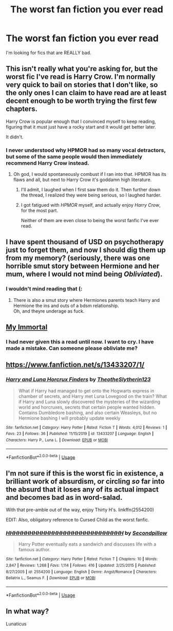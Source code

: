 #+TITLE: The worst fan fiction you ever read

* The worst fan fiction you ever read
:PROPERTIES:
:Author: Al-Abaas
:Score: 10
:DateUnix: 1591656863.0
:DateShort: 2020-Jun-09
:END:
I'm looking for fics that are REALLY bad.


** This isn't really what you're asking for, but the worst fic I've read is Harry Crow. I'm normally very quick to bail on stories that I don't like, so the only ones I can claim to have read are at least decent enough to be worth trying the first few chapters.

Harry Crow is popular enough that I convinced myself to keep reading, figuring that it must just have a rocky start and it would get better later.

It didn't.
:PROPERTIES:
:Author: Xujhan
:Score: 12
:DateUnix: 1591691781.0
:DateShort: 2020-Jun-09
:END:

*** I never understood why HPMOR had so many vocal detractors, but some of the same people would then immediately recommend Harry Crow instead.
:PROPERTIES:
:Author: Efficient_Assistant
:Score: 4
:DateUnix: 1591696588.0
:DateShort: 2020-Jun-09
:END:

**** Oh god, I would spontaneously combust if I ran into that. HPMOR has its flaws and all, but next to Harry Crow it's goddamn high literature.
:PROPERTIES:
:Author: Xujhan
:Score: 4
:DateUnix: 1591697696.0
:DateShort: 2020-Jun-09
:END:

***** I'll admit, I laughed when I first saw them do it. Then further down the thread, I realized they were being serious, so I laughed harder.
:PROPERTIES:
:Author: Efficient_Assistant
:Score: 3
:DateUnix: 1591698155.0
:DateShort: 2020-Jun-09
:END:


***** I got fatigued with /HPMOR/ myself, and actually enjoy /Harry Crow/, for the most part.

Neither of them are even close to being the worst fanfic I've ever read.
:PROPERTIES:
:Author: Vercalos
:Score: 1
:DateUnix: 1591740636.0
:DateShort: 2020-Jun-10
:END:


** I have spent thousand of USD on psychotherapy just to forget them, and now I should dig them up from my memory? (seriously, there was one horrible smut story between Hermione and her mum, where I would not mind being /Obliviated/).
:PROPERTIES:
:Author: ceplma
:Score: 7
:DateUnix: 1591657302.0
:DateShort: 2020-Jun-09
:END:

*** I wouldn't mind reading that (:
:PROPERTIES:
:Score: 3
:DateUnix: 1591662460.0
:DateShort: 2020-Jun-09
:END:

**** There is also a smut story where Hermiones parents teach Harry and Hermione the ins and outs of a bdsm relationship.\\
Oh, and theyre underage as fuck.
:PROPERTIES:
:Author: HeirGaunt
:Score: 4
:DateUnix: 1591693686.0
:DateShort: 2020-Jun-09
:END:


** [[https://www.fanfiction.net/s/6829556/1/My-Immortal][My Immortal]]
:PROPERTIES:
:Author: Cassy_Chan
:Score: 4
:DateUnix: 1591683701.0
:DateShort: 2020-Jun-09
:END:

*** I had never given this a read until now. I want to cry. I have made a mistake. Can someone please obliviate me?
:PROPERTIES:
:Author: IDunnoWhyIRead
:Score: 2
:DateUnix: 1597082848.0
:DateShort: 2020-Aug-10
:END:


** [[https://www.fanfiction.net/s/13433207/1/]]
:PROPERTIES:
:Author: Vercalos
:Score: 2
:DateUnix: 1591657813.0
:DateShort: 2020-Jun-09
:END:

*** [[https://www.fanfiction.net/s/13433207/1/][*/Harry and Luna Horcrux Finders/*]] by [[https://www.fanfiction.net/u/12896072/TheotheSlytherin123][/TheotheSlytherin123/]]

#+begin_quote
  What if Harry had managed to get onto the Hogwarts express in chamber of secrets, and Harry met Luna Lovegood on the train? What if Harry and Luna slowly discovered the mysteries of the wizarding world and horcruxes, secrets that certain people wanted hidden. Contains Dumbledore bashing, and also certain Weasleys, but no Hermione bashing I will probably update weekly
#+end_quote

^{/Site/:} ^{fanfiction.net} ^{*|*} ^{/Category/:} ^{Harry} ^{Potter} ^{*|*} ^{/Rated/:} ^{Fiction} ^{T} ^{*|*} ^{/Words/:} ^{4,012} ^{*|*} ^{/Reviews/:} ^{1} ^{*|*} ^{/Favs/:} ^{23} ^{*|*} ^{/Follows/:} ^{36} ^{*|*} ^{/Published/:} ^{11/15/2019} ^{*|*} ^{/id/:} ^{13433207} ^{*|*} ^{/Language/:} ^{English} ^{*|*} ^{/Characters/:} ^{Harry} ^{P.,} ^{Luna} ^{L.} ^{*|*} ^{/Download/:} ^{[[http://www.ff2ebook.com/old/ffn-bot/index.php?id=13433207&source=ff&filetype=epub][EPUB]]} ^{or} ^{[[http://www.ff2ebook.com/old/ffn-bot/index.php?id=13433207&source=ff&filetype=mobi][MOBI]]}

--------------

*FanfictionBot*^{2.0.0-beta} | [[https://github.com/tusing/reddit-ffn-bot/wiki/Usage][Usage]]
:PROPERTIES:
:Author: FanfictionBot
:Score: 2
:DateUnix: 1591657829.0
:DateShort: 2020-Jun-09
:END:


** I'm not sure if this is the worst fic in existence, a brilliant work of absurdism, or circling /so/ far into the absurd that it loses any of its actual impact and becomes bad as in word-salad.

With that pre-amble out of the way, enjoy Thirty H's. linkffn(2554200)

EDIT: Also, obligatory reference to Cursed Child as the worst fanfic.
:PROPERTIES:
:Author: PsiGuy60
:Score: 2
:DateUnix: 1591713400.0
:DateShort: 2020-Jun-09
:END:

*** [[https://www.fanfiction.net/s/2554200/1/][*/HHHHHHHHHHHHHHHHHHHHHHHHHHHHHH/*]] by [[https://www.fanfiction.net/u/883930/Secondpillow][/Secondpillow/]]

#+begin_quote
  Harry Potter eventually eats a sandwich and discusses life with a famous author.
#+end_quote

^{/Site/:} ^{fanfiction.net} ^{*|*} ^{/Category/:} ^{Harry} ^{Potter} ^{*|*} ^{/Rated/:} ^{Fiction} ^{T} ^{*|*} ^{/Chapters/:} ^{10} ^{*|*} ^{/Words/:} ^{2,847} ^{*|*} ^{/Reviews/:} ^{1,268} ^{*|*} ^{/Favs/:} ^{1,114} ^{*|*} ^{/Follows/:} ^{416} ^{*|*} ^{/Updated/:} ^{2/25/2015} ^{*|*} ^{/Published/:} ^{8/27/2005} ^{*|*} ^{/id/:} ^{2554200} ^{*|*} ^{/Language/:} ^{English} ^{*|*} ^{/Genre/:} ^{Angst/Romance} ^{*|*} ^{/Characters/:} ^{Bellatrix} ^{L.,} ^{Seamus} ^{F.} ^{*|*} ^{/Download/:} ^{[[http://www.ff2ebook.com/old/ffn-bot/index.php?id=2554200&source=ff&filetype=epub][EPUB]]} ^{or} ^{[[http://www.ff2ebook.com/old/ffn-bot/index.php?id=2554200&source=ff&filetype=mobi][MOBI]]}

--------------

*FanfictionBot*^{2.0.0-beta} | [[https://github.com/tusing/reddit-ffn-bot/wiki/Usage][Usage]]
:PROPERTIES:
:Author: FanfictionBot
:Score: 1
:DateUnix: 1591713411.0
:DateShort: 2020-Jun-09
:END:


** In what way?

Lunaticus
:PROPERTIES:
:Author: -Umbrella
:Score: 1
:DateUnix: 1591706966.0
:DateShort: 2020-Jun-09
:END:

